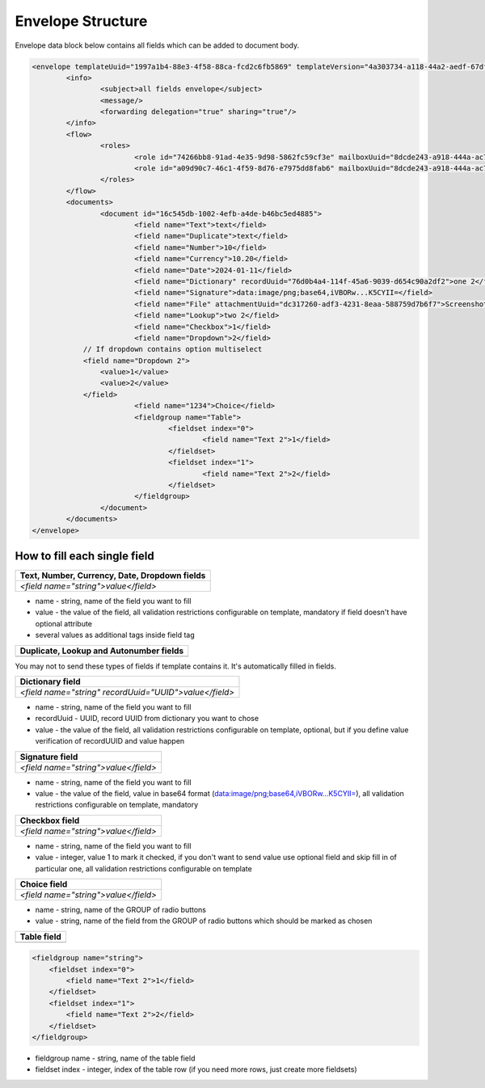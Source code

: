 ==================
Envelope Structure
==================

Envelope data block below contains all fields which can be added to document body.

.. code-block:: xml
	
    <envelope templateUuid="1997a1b4-88e3-4f58-88ca-fcd2c6fb5869" templateVersion="4a303734-a118-44a2-aedf-67df61612628">
	    <info>
		    <subject>all fields envelope</subject>
		    <message/>
		    <forwarding delegation="true" sharing="true"/>
	    </info>
	    <flow>
		    <roles>
			    <role id="74266bb8-91ad-4e35-9d98-5862fc59cf3e" mailboxUuid="8dcde243-a918-444a-ac7d-44ac88554769"/>
			    <role id="a09d90c7-46c1-4f59-8d76-e7975dd8fab6" mailboxUuid="8dcde243-a918-444a-ac7d-44ac88554769"/>
		    </roles>
	    </flow>
	    <documents>
		    <document id="16c545db-1002-4efb-a4de-b46bc5ed4885">
			    <field name="Text">text</field>
			    <field name="Duplicate">text</field>
			    <field name="Number">10</field>
			    <field name="Currency">10.20</field>
			    <field name="Date">2024-01-11</field>
			    <field name="Dictionary" recordUuid="76d0b4a4-114f-45a6-9039-d654c90a2df2">one 2</field>
			    <field name="Signature">data:image/png;base64,iVBORw...K5CYII=</field>
			    <field name="File" attachmentUuid="dc317260-adf3-4231-8eaa-588759d7b6f7">Screenshot 2024-01-11 at 11.22.54.png</field>
			    <field name="Lookup">two 2</field>
			    <field name="Checkbox">1</field>
			    <field name="Dropdown">2</field>
                // If dropdown contains option multiselect
                <field name="Dropdown 2">
                    <value>1</value>
                    <value>2</value>
                </field>
			    <field name="1234">Choice</field>
			    <fieldgroup name="Table">
				    <fieldset index="0">
					    <field name="Text 2">1</field>
				    </fieldset>
				    <fieldset index="1">
					    <field name="Text 2">2</field>
				    </fieldset>
			    </fieldgroup>
		    </document>
	    </documents>
    </envelope>

.. csv-table::
  :file: envelopeStructureData.csv
  :widths:  10, 10

How to fill each single field
=============================

+-------------------------------------------------+
|**Text, Number, Currency, Date, Dropdown fields**|
+=================================================+
|`<field name="string">value</field>`             |
+-------------------------------------------------+

- name - string, name of the field you want to fill
- value - the value of the field, all validation restrictions configurable on template, mandatory if field doesn't have optional attribute
- several values as additional tags inside field tag

+-------------------------------------------+
|**Duplicate, Lookup and Autonumber fields**|
+===========================================+
|                                           |
+-------------------------------------------+

You may not to send these types of fields if template contains it. It's automatically filled in fields.

+------------------------------------------------------+
|**Dictionary field**                                  |
+======================================================+
|`<field name="string" recordUuid="UUID">value</field>`|
+------------------------------------------------------+

- name - string, name of the field you want to fill
- recordUuid - UUID, record UUID from dictionary you want to chose
- value - the value of the field, all validation restrictions configurable on template, optional, but if you define value verification of recordUUID and value happen

+------------------------------------+
|**Signature field**                 |
+====================================+
|`<field name="string">value</field>`|
+------------------------------------+

- name - string, name of the field you want to fill
- value - the value of the field, value in base64 format (data:image/png;base64,iVBORw...K5CYII=), all validation restrictions configurable on template, mandatory

+------------------------------------+
|**Checkbox field**                  |
+====================================+
|`<field name="string">value</field>`|
+------------------------------------+

- name - string, name of the field you want to fill
- value - integer, value 1 to mark it checked, if you don't want to send value use optional field and skip fill in of particular one, all validation restrictions configurable on template

+------------------------------------+
|**Choice field**                    |
+====================================+
|`<field name="string">value</field>`|
+------------------------------------+

- name - string, name of the GROUP of radio buttons
- value - string, name of the field from the GROUP of radio buttons which should be marked as chosen

+---------------+
|**Table field**|
+===============+
|               |
+---------------+

.. code-block:: xml

    <fieldgroup name="string">
        <fieldset index="0">
            <field name="Text 2">1</field>
        </fieldset>
        <fieldset index="1">
            <field name="Text 2">2</field>
        </fieldset>
    </fieldgroup>

- fieldgroup name - string, name of the table field
- fieldset index - integer, index of the table row (if you need more rows, just create more fieldsets)